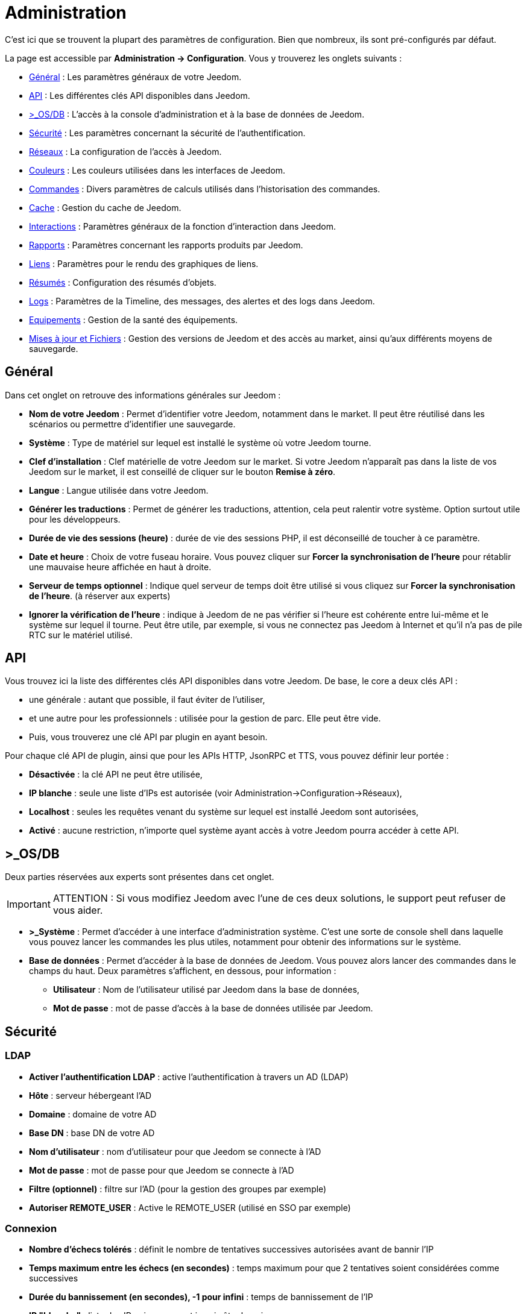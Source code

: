 = Administration

C’est ici que se trouvent la plupart des paramètres de configuration. Bien que nombreux, ils sont pré-configurés par défaut.

La page est accessible par *Administration -> Configuration*. Vous y trouverez les onglets suivants :

* <<general,Général>> : Les paramètres généraux de votre Jeedom.
* <<api,API>> : Les différentes clés API disponibles dans Jeedom.
* <<os-db,>_OS/DB>> : L'accès à la console d'administration et à la base de données de Jeedom.
* <<securite,Sécurité>> : Les paramètres concernant la sécurité de l'authentification.
* <<reseaux,Réseaux>> : La configuration de l'accès à Jeedom.
* <<couleurs,Couleurs>> : Les couleurs utilisées dans les interfaces de Jeedom.
* <<commandes,Commandes>> : Divers paramètres de calculs utilisés dans l'historisation des commandes.
* <<cache,Cache>> : Gestion du cache de Jeedom.
* <<interactions,Interactions>> : Paramètres généraux de la fonction d'interaction dans Jeedom.
* <<rapports,Rapports>> : Paramètres concernant les rapports produits par Jeedom.
* <<liens,Liens>> : Paramètres pour le rendu des graphiques de liens.
* <<resumes,Résumés>> : Configuration des résumés d'objets.
* <<logs,Logs>> : Paramètres de la Timeline, des messages, des alertes et des logs dans Jeedom.
* <<equipements,Equipements>> : Gestion de la santé des équipements.
* <<maj-fichiers,Mises à jour et Fichiers>> : Gestion des versions de Jeedom et des accès au market, ainsi qu'aux différents moyens de sauvegarde.

== [[general]]Général

Dans cet onglet on retrouve des informations générales sur Jeedom :

* *Nom de votre Jeedom* : Permet d'identifier votre Jeedom, notamment dans le market. Il peut être réutilisé dans les scénarios ou permettre d'identifier une sauvegarde.
* *Système* : Type de matériel sur lequel est installé le système où votre Jeedom tourne.
* *Clef d'installation* : Clef matérielle de votre Jeedom sur le market. Si votre Jeedom n'apparaît pas dans la liste de vos Jeedom sur le market, il est conseillé de cliquer sur le bouton *Remise à zéro*.
* *Langue* : Langue utilisée dans votre Jeedom.
* *Générer les traductions* : Permet de générer les traductions, attention, cela peut ralentir votre système. Option surtout utile pour les développeurs.
* *Durée de vie des sessions (heure)* : durée de vie des sessions PHP, il est déconseillé de toucher à ce paramètre.
* *Date et heure* : Choix de votre fuseau horaire. Vous pouvez cliquer sur *Forcer la synchronisation de l'heure* pour rétablir une mauvaise heure affichée en haut à droite.
* *Serveur de temps optionnel* : Indique quel serveur de temps doit être utilisé si vous cliquez sur *Forcer la synchronisation de l'heure*. (à réserver aux experts)
* *Ignorer la vérification de l'heure* : indique à Jeedom de ne pas vérifier si l'heure est cohérente entre lui-même et le système sur lequel il tourne. Peut être utile, par exemple, si vous ne connectez pas Jeedom à Internet et qu'il n'a pas de pile RTC sur le matériel utilisé.

== [[api]]API

Vous trouvez ici la liste des différentes clés API disponibles dans votre Jeedom. De base, le core a deux clés API :

* une générale : autant que possible, il faut éviter de l'utiliser,
* et une autre pour les professionnels : utilisée pour la gestion de parc. Elle peut être vide.
* Puis, vous trouverez une clé API par plugin en ayant besoin.

Pour chaque clé API de plugin, ainsi que pour les APIs HTTP, JsonRPC et TTS, vous pouvez définir leur portée :

** *Désactivée* : la clé API ne peut être utilisée,
** *IP blanche* : seule une liste d'IPs est autorisée (voir Administration->Configuration->Réseaux),
** *Localhost* : seules les requêtes venant du système sur lequel est installé Jeedom sont autorisées,
** *Activé* : aucune restriction, n'importe quel système ayant accès à votre Jeedom pourra accéder à cette API.

== [[os-db]]>_OS/DB

Deux parties réservées aux experts sont présentes dans cet onglet.

[IMPORTANT]
ATTENTION : Si vous modifiez Jeedom avec l'une de ces deux solutions, le support peut refuser de vous aider.

* *>_Système* : Permet d'accéder à une interface d'administration système. C'est une sorte de console shell dans laquelle vous pouvez lancer les commandes les plus utiles, notamment pour obtenir des informations sur le système.
* *Base de données* : Permet d'accéder à la base de données de Jeedom. Vous pouvez alors lancer des commandes dans le champs du haut. Deux paramètres s'affichent, en dessous, pour information :
** *Utilisateur* : Nom de l'utilisateur utilisé par Jeedom dans la base de données,
** *Mot de passe* : mot de passe d'accès à la base de données utilisée par Jeedom.

== [[securite]]Sécurité

=== LDAP

* *Activer l'authentification LDAP* : active l'authentification à travers un AD (LDAP)
* *Hôte* : serveur hébergeant l'AD
* *Domaine* : domaine de votre AD
* *Base DN* : base DN de votre AD
* *Nom d'utilisateur* : nom d'utilisateur pour que Jeedom se connecte à l'AD
* *Mot de passe* : mot de passe pour que Jeedom se connecte à l'AD
* *Filtre (optionnel)* : filtre sur l'AD (pour la gestion des groupes par exemple)
* *Autoriser REMOTE_USER* : Active le REMOTE_USER (utilisé en SSO par exemple)

=== Connexion

* *Nombre d'échecs tolérés* : définit le nombre de tentatives successives autorisées avant de bannir l'IP
* *Temps maximum entre les échecs (en secondes)* : temps maximum pour que 2 tentatives soient considérées comme successives
* *Durée du bannissement (en secondes), -1 pour infini* : temps de bannissement de l'IP
* *IP "blanche"* : liste des IP qui ne peuvent jamais être bannies
* *Supprimer les IPs bannies* : Permet de vider la liste des IP actuellement bannies

La liste des IP bannies se trouve au bas de cette page. Vous y trouverez l'IP, la date de bannissement et la date de fin de bannissement programmée.

== [[reseaux]]Réseaux

Il faut absolument configurer correctement cette partie importante de Jeedom, sinon beaucoup de plugins risqueraient de ne pas fonctionner. Il est possible d'accéder à Jeedom de deux manières différentes : L'*accès interne* (depuis le même réseau local que Jeedom) et l'*accès externe* (depuis un autre réseau notamment depuis Internet).

[IMPORTANT]
Cette partie est juste là pour expliquer à Jeedom son environnement : une modification du port ou de l'IP dans cet onglet ne changera pas le port ou l'IP de Jeedom réellement. Pour cela il faut se connecter en SSH et éditer le fichier /etc/network/interfaces pour l'IP et les fichiers etc/apache2/sites-available/default et etc/apache2/sites-available/default_ssl (pour le HTTPS).Cependant, en cas de mauvaise manipulation de votre Jeedom, l'équipe Jeedom ne pourra être tenue pour responsable et pourra refuser toute demande de support.

* *Accès interne* : informations pour joindre Jeedom à partir d'un équipement du même réseau que Jeedom (LAN)
** *OK/NOK* : indique si la configuration réseau interne est correcte
** *Protocole* : le protocole à utiliser, souvent HTTP
** *Adresse URL ou IP* : IP de Jeedom à renseigner
** *Port* : le port de l'interface web de Jeedom, en général 80. Attention changer le port ici ne change pas le port réel de Jeedom qui restera le même
** *Complément* : le fragment d'URL complémentaire (exemple : /jeedom) pour accéder à Jeedom.
* *Accès externe* : informations pour joindre Jeedom de l'extérieur du réseau local. À ne remplir que si vous n'utilisez pas le DNS Jeedom
** *OK/NOK* : indique si la configuration réseau externe est correcte
** *Protocole* : protocole utilisé pour l'accès extérieur
** *Adresse URL ou IP* : IP externe, si elle est fixe. Sinon, donnez l'URL pointant sur l'adresse IP externe de votre réseau.
** *Complément* : le fragment d'URL complémentaire (exemple : /jeedom) pour accéder à Jeedom.

[TIP]
Si vous êtes en HTTPS le port est le 443 (par défaut) et en HTTP le port est le 80 (par défaut). Pour utiliser HTTPS depuis l'extérieur, un plugin letsencrypt est maintenant disponible sur le market.

[TIP]
 Pour savoir si vous avez besoin de définir une valeur dans le champs *complément*, regardez, quand vous vous connectez à Jeedom dans votre navigateur Internet, si vous devez ajouter /jeedom (ou autre chose) après l'IP.

* *Gestion avancée* : Cette partie peut ne pas apparaitre, en fonction de la compatibilité avec votre matériel. Vous y trouverez la liste de vos interfaces réseaux. Vous pourrez indiquer à Jeedom de ne pas monitorer le réseau en cliquant sur *désactiver la gestion du réseau par Jeedom* (à cocher si Jeedom n'est connecté à aucun réseau)
* *Proxy market* : permet un accès distant à votre Jeedom sans avoir besoin d'un DNS, d'une IP fixe ou d'ouvrir les ports de votre box Internet
** *Utiliser les DNS Jeedom* : active les DNS Jeedom (attention cela nécessite au moins un service pack)
** *Statut DNS* : statut du DNS HTTP
** *Gestion* : permet d'arrêter et relancer le service DNS

[IMPORTANT]
Si vous n'arrivez pas à faire fonctionner le DNS Jeedom, regardez la configuration du pare-feu et du filtre parental de votre box Internet (sur livebox il faut par exemple le pare-feu en moyen).

== [[couleurs]]Couleurs

La colorisation des widgets est effectuée en fonction de la catégorie à laquelle appartient l'équipement. Parmi les catégories on retrouve le chauffage, Sécurité, Energie, lumière, Automatisme, Multimedia, Autre...

Pour chaque catégorie, on pourra différencier les couleurs de la version desktop et de la version mobile. On peut alors changer :

* la couleur du fond des widgets,
* la couleur de la commande lorsque le widget est de type graduel (par exemple les lumières, les volets, les températures).

En cliquant sur la couleur une fenêtre s'ouvre, permettant de choisir sa couleur. La croix à côté de la couleur permet de revenir au paramètre par défaut.

En haut de page, vous pouvez aussi configurer la transparence des widgets de manière globale (ce sera la valeur par défaut. Il est possible ensuite de modifier cette valeur widget par widget). Pour ne mettre aucune transparence, laissez 1.0 .

[TIP]
N'oubliez pas de sauvegarder après toute modification.

== [[commandes]]Commandes

De nombreuses commandes peuvent être historisées. Ainsi, dans Analyse->Historique, vous obtenez des graphiques représentant leur utilisation. Cet onglet permet de fixer des paramètres globaux à l'historisation des commandes.

=== Historique

* *Afficher les statistiques sur les widgets* : Permet d'afficher les statistiques sur les widgets. Il faut que le widget soit compatible, ce qui est le cas pour la plupart. Il faut aussi que la commande soit de type numérique.
* *Période de calcul pour min, max, moyenne (en heures)* : Période de calcul des statistiques (24h par défaut). Il n'est pas possible de mettre moins d'une heure.
* *Période de calcul pour la tendance (en heures)* : Période de calcul des tendances (2h par défaut). Il n'est pas possible de mettre moins d'une heure.
* *Délai avant archivage (en heures)* : Indique le délai avant que Jeedom n'archive une donnée (24h par défaut). C'est-à-dire que les données historisées doivent avoir plus de 24h pour être archivées (pour rappel, l'archivage va soit moyenner, soit prendre le maximum ou le minimum de la donnée sur une période qui correspond à la taille des paquets).
* *Archiver par paquet de (en heures)* : Ce paramètre donne justement la taille des paquets (1h par défaut). Cela signifie par exemple que Jeedom va prendre des périodes de 1h, moyenner et stocker la nouvelle valeur calculée en supprimant les valeurs moyennées.
* *Seuil de calcul de tendance basse* : Cette valeur indique la valeur à partir de laquelle Jeedom indique que la tendance est à la baisse. Il doit être négatif (par défaut -0.1).
* *Seuil de calcul de tendance haut* : Même chose pour la hausse.
* *Période d'affichage des graphiques par défaut* : Période qui est utilisée par défaut lorsque vous voulez afficher l'historique d'une commande. Plus la période est courte, plus Jeedom sera rapide pour afficher le graphique demandé.

[NOTE]
Le premier paramètre *Afficher les statistiques sur les widgets* est possible mais désactivé par défaut car il rallonge sensiblement le temps d'affichage du dashboard. Si vous activez cette option, par défaut, Jeedom se fonde sur les données des dernières 24h pour calculer ces statistiques. La méthode de calcul de tendance est fondée sur le calcul des moindres carrés (voir https://fr.wikipedia.org/wiki/M%C3%A9thode_des_moindres_carr%C3%A9s[ici] pour le détail).

=== Push

*URL de push globale* :  permet de rajouter une URL à appeler en cas de mise à jour d'une commande. Vous pouvez utiliser les tags suivants : *\#value#* pour la valeur de la commande, *\#cmd_name#* pour le nom de la commande, *\#cmd_id#* pour l'identifiant unique de la commande, *\#humanname#* pour le nom complet de la commande (ex : \#[Salle de bain][Hydrometrie][Humidité]#)

== [[cache]]Cache

Permet de surveiller et d'agir sur le cache de Jeedom :

* *Statistiques* : Nombre d'objets actuellement en cache
* *Nettoyer le cache* : Force la suppression des objets qui ne sont plus utiles. Jeedom le fait automatiquement toutes les nuits.
* *Vider toutes les données en cache* : Vide complètement le cache. Attention cela peut faire perdre des données !
* *Temps de pause pour le long polling* : Fréquence à laquelle Jeedom vérifie si il y a des événements en attente pour les clients (interface web, application mobile...). Plus ce temps est court, plus l'interface se mettra à jour rapidement, en contre partie cela utilise plus de ressources et peut donc ralentir Jeedom.

== [[interactions]]Interactions

Cet onglet permet de fixer des paramètres globaux concernant les interactions que vous trouverez dans Outils->Interactions.

[TIP]
Pour activer le log des interactions, il faut aller dans l'onglet Administration->Configuration->Logs, puis cocher *Debug* dans la liste du bas. Attention : les logs seront alors très verbeux !

=== Général

Vous avez ici trois paramètres :

* *Sensibilité* : il y a 4 niveaux de correspondance (La sensibilité va de 1 (correspond exactement) à 99)
** pour 1 mot : le niveau de correspondance pour les interactions à un seul mot
** 2 mots : le niveau de correspondance pour les interactions à deux mots
** 3 mots : le niveau de correspondance pour les interactions à trois mots
** + de 3 mots : le niveau de correspondance pour les interactions à plus de trois mots
* *Ne pas répondre si l'interaction n'est pas comprise* : par défaut Jeedom répond "je n'ai pas compris" si aucune interaction ne correspond. Il est possible de désactiver ce fonctionnement pour que Jeedom ne réponde rien. Cochez la case pour désactiver la réponse.
* *Regex général d'exclusion pour les interactions* : permet de définir une regexp qui, si elle correspond à une interaction, supprimera automatiquement cette phrase de la génération (réservé aux experts). Pour plus d'informations voir les explications dans le chapitre *Regexp d'exclusion* de la documentation sur les interactions.

=== Interaction automatique, contextuelle & avertissement

* Les *interactions automatiques* permettent à Jeedom de tenter de comprendre une demande d'interaction même si il n'y en a aucune de définie. Il va alors chercher un nom d'objet et/ou d'équipement et/ou de commande pour essayer de répondre au mieux.
* Les *interactions contextuelles* vous permettent d'enchainer plusieurs demandes sans tout répéter, par exemple :
** _Jeedom gardant le contexte :_
*** _Vous_ : Combien fait-il dans la chambre ?
*** _Jeedom_ : Température 25.2 °C
*** _Vous_ : et dans le salon ?
*** _Jeedom_ : Température 27.2 °C
** _Poser deux questions en une :_
*** _Vous_ : Combien fait-il dans la chambre et dans le salon ?
*** _Jeedom_ : Température 23.6 °C, Température 27.2 °C
* Les interactions de type *Préviens-moi* permettent de demander à Jeedom de vous prévenir si une commande dépasse/descend ou vaut une certaine valeur.
*** _Vous_ : Préviens-moi si la température du salon dépasse 25°C ?
*** _Jeedom_ : OK   (_Dès que la température du salon dépassera 25°C, Jeedom vous le dira, une seule fois_)

[NOTE]
Par défaut Jeedom vous répondra par le même canal que celui que vous avez utilisé pour lui demander de vous prévenir. Si il n'en trouve pas, il utilisera alors la commande par défaut spécifiée dans cet onglet : *Commande de retour par défaut*.

Voici donc les différentes options disponibles :

* *Activer les interactions automatiques* : Cochez pour activer les interactions automatiques.
* *Activer les réponses contextuelles* : Cochez pour activer les interactions contextuelles.
* *Réponse contextuelle prioritaire si la phrase commence par* : Si la phrase commence par le mot que vous renseignez ici, Jeedom va alors prioritiser une réponse contextuelle (vous pouvez mettre plusieurs mots en les séparant par des *;* ).
* *Découper une interaction en 2 si elle contient* : Même chose pour le découpage d'une interaction contenant plusieurs questions. Vous donnez ici les mots qui séparent les différentes questions.
* *Activer les interactions "Préviens-moi"* : Cochez pour activer les interactions de type *Préviens-moi*.
* *Réponse de type "Préviens-moi" si la phrase commence par* : Si la phrase commence par ce/ces mot(s) alors Jeedom cherchera à faire une interaction de type *Préviens-moi* (vous pouvez mettre plusieurs mots en les séparant par des *;* ).
* *Commande de retour par défaut* : Commande de retour par défaut pour une interaction de type *Préviens-moi* (utilisée, notamment, si vous avez programmé l'alerte par l'interface mobile)
* *Synonyme pour les objets* : Liste des synonymes pour les objets (ex : rdc|rez de chaussé|sous sol|bas;sdb|salle de bain).
* *Synonyme pour les équipements* : Liste des synonymes pour les équipements.
* *Synonyme pour les commandes* : Liste des synonymes pour les commandes.
* *Synonyme pour les résumé* : Liste des synonymes pour les résumés.

=== Couleurs

Cette partie permet de définir les couleurs que Jeedom associera aux mots rouge/bleu/noir... Pour ajouter une couleur :

* Cliquez sur le bouton *+*, à droite,
* Donnez un nom à votre couleur,
* Choisissez la couleur associée en cliquant sur la case de droite.

== [[rapports]]Rapports

Permet de configurer la génération et la gestion des rapports

* *Délai d'attente après génération de la page (en ms)* : Délai d'attente après chargement du rapport pour faire la "photo", à changer si votre rapport est incomplet par exemple.
* *Nettoyer les rapports plus anciens de (jours)* : Définit le nombre de jours avant de supprimer un rapport (les rapports prennent un peu de place donc attention à ne pas mettre trop de conservation).

== [[liens]]Liens

Permet de configurer les graphiques de liens. Ces liens permettent de voir, sous forme d'un graphique, les relations entre les objets, les équipements, les objets, etc.

* *Profondeur pour les scénarios* : Permet de définir, lors de l'affichage d'un graphique de liens d'un scénario, le nombre d'éléments maximum à afficher (plus il y a d'éléments plus le graphique sera lent à générer et plus il sera difficile à lire).
* *Profondeur pour les objets* : Idem pour les objets.
* *Profondeur pour les équipements* : Idem pour les équipements.
* *Profondeur pour les commandes* : Idem pour les commandes.
* *Profondeur pour les variables* : Idem pour les variables.
* *Paramètre de prerender* : Permet d'agir sur la disposition du graphique.
* *Paramètre de render* : Idem.

== [[resumes]]Résumés

Permet d'ajouter des résumés d'objets. Cette information est affichée tout en haut, à droite, dans la barre de menu Jeedom, ou à côté des objets :

* *Clef* : Clé du résumé, à ne surtout pas toucher.
* *Nom* : Nom du résumé.
* *Calcul* : Méthode de calcul, peut être de type :
** *Somme* : fait la somme des différentes valeurs,
** *Moyenne* : fait la moyenne des valeurs,
** *Texte* : affiche textuellement la valeur (surtout pour celles de type chaine de caractères).
* *Icone* : Icône du résumé.
* *Unité* : Unité du résumé.
* *Méthode de comptage* : Si vous comptez une donnée binaire alors il faut mettre cette valeur à binaire, exemple si vous comptez le nombre de lampes allumées mais que vous avez juste la valeur du variateur (0 à 100), alors il faut mettre binaire, comme cela Jeedom considéra que si la valeur est supérieure à 1, alors la lampe est allumée.
* *Afficher si valeur égale 0* : Cochez cette case pour afficher la valeur, même quand elle vaut 0.
* *Lier à un virtuel* : Lance la création de commandes virtuelles ayant pour valeur celles du résumé.
* *Supprimer le résumé* : Le dernier bouton, tout à droite, permet de supprimer le résumé de la ligne.

== [[logs]]Logs

=== Timeline

* *Nombre maximum d'évènements* : Définit le nombre maximum à afficher dans la timeline.
* *Supprimer tous les évènements* : Permet de vider la timeline de tous ses évènements enregistrés.

=== Messages

** *Ajouter un message à chaque erreur dans les logs* : si un plugin ou Jeedom écrit un message d'erreur dans un log, Jeedom ajoute automatiquement un message dans le centre des messages (au moins vous êtes sûr de ne pas le manquer).
** *Commande d'information utilisateur* : Permet de sélectionner une ou plusieurs commandes (à séparer par des *&&* ) de type *message* qui seront utilisées lors de l'émission de nouveaux messages.

=== Alertes

** *Ajouter un message à chaque Timeout* : Ajoute un message dans le centre de message si un équipement tombe en *timeout*.
** *Commande sur Timeout* : Commande de type *message* à utiliser si un équipement est en *timeout*.
** *Ajouter un message à chaque Batterie en Warning* : Ajoute un message dans le centre de messages si un équipement a son niveau de batterie en *warning*.
** *Commande sur Batterie en Warning* : Commande de type *message* à utiliser si un équipement à son niveau de batterie en *warning*.
** *Ajouter un message à chaque Batterie en Danger* : Ajoute un message dans le centre de messages si un équipement à son niveau de batterie en *danger*.
** *Commande sur Batterie en Danger* : Commande de type *message* à utiliser si un équipement à son niveau de batterie en *danger*.
** *Ajouter un message à chaque Warning* : Ajoute un message dans le centre de messages si une commande passe en alerte *warning*.
** *Commande sur Warning* : Commande de type *message* à utiliser si une commande passe en alerte *warning*.
** *Ajouter un message à chaque Danger* : Ajoute un message dans le centre de messages si une commande passe en alerte *danger*.
** *Commande sur Danger* : Commande de type *message* à utiliser si une commande passe en alerte *danger*.

=== Log

** *Moteur de log* : Permet de changer le moteur de log pour, par exemple, les envoyer à un demon syslog(d).
** *Format des logs* : Format de log à utiliser (Attention : ça n'affecte pas les logs des démons).
** *Nombre de lignes maximum dans un fichier de log* : Définit le nombre maximum de lignes dans un fichier de log. Il est recommandé de ne pas toucher cette valeur, car une valeur trop grande pourrait remplir le système de fichiers et/ou rendre Jeedom incapable d'afficher le log.
** *Niveau de log par défaut* : Quand vous sélectionnez "Défaut", pour le niveau d'un log dans Jeedom, c'est celui-ci qui sera alors utilisé.

En dessous vous retrouvez un tableau permettant de gérer finement le niveau de log des éléments essentiels de Jeedom ainsi que celui des plugins.

== [[equipements]]Equipements

* *Nombre d'échecs avant désactivation de l'équipement* : Nombre d'échecs de communication avec l'équipement avant désactivation de celui-ci (un message vous préviendra si cela arrive).
* *Seuils des piles* : Permet de gérer les seuils d'alertes globaux sur les piles.

== [[maj-fichiers]]Mise à jour et fichiers

=== Mise à jour de Jeedom

* *Source de mise à jour* : Choisissez la source de mise à jour du core de Jeedom.
* *Version du core* : Version du core à récupérer.
* *Vérifier automatiquement s'il y a des mises à jour* : Indique si il faut chercher automatiquement si il y a de nouvelles mises à jour (attention pour éviter de surcharger le market, l'heure de vérification peut changer).

=== Les dépôts

Les dépôts sont des espaces de stockage (et de service) pour pouvoir déplacer des sauvegardes, récupérer des plugins, récupérer le core de Jeedom, etc.

==== Fichier

Dépôt servant à activer l'envoi de plugins par des fichiers.

==== Github

Dépôt servant à relier Jeedom à Github.

* *Token* : Token pour l'accès au dépôt privé.
* *Utilisateur ou organisation du dépôt pour le core Jeedom* : Nom de l'utilisateur ou de l'organisation sur github pour le core.
* *Nom du dépôt pour le core Jeedom* : Nom du dépôt pour le core.
* *Branche pour le core Jeedom* : Branche du dépôt pour le core.

==== Market

Dépôt servant à relier Jeedom au market, il est vivement conseillé d'utiliser ce dépôt. Attention : toute demande de support pourra être refusée si vous utilisez un autre dépôt que celui-ci.

* *Adresse* : Adresse du Market.
* *Nom d'utilisateur* : Votre nom d'utilisateur sur le Market.
* *Mot de passe* : Votre mot de passe du Market.

==== Samba

Dépôt permettant d'envoyer automatiquement une sauvegarde de Jeedom sur un partage Samba (ex : NAS Synology).

* *[Backup] IP* : IP du serveur Samba.
* *[Backup] Utilisateur* : Nom d'utilisateur pour la connexion (les connexions anonymes ne sont pas possibles). Il faut forcément que l'utilisateur ait les droits en lecture ET en écriture sur le répertoire de destination.
* *[Backup] Mot de passe* : Mot de passe de l'utilisateur.
* *[Backup] Partage* : Chemin du partage (attention à bien s'arrêter au niveau du partage).
* *[Backup] Chemin* : Chemin dans le partage (à mettre en relatif), celui-ci doit exister.

[NOTE]
Si le chemin d'accès à votre dossier de sauvegarde samba est : \\192.168.0.1\Sauvegardes\Domotique\Jeedom
Alors IP = 192.168.0.1 , Partage = //192.168.0.1/Sauvegardes , Chemin = Domotique/Jeedom

[NOTE]
Lors de la validation du partage Samba, tel que décrit précédemment, une nouvelle forme de sauvegarde apparait dans la partie Administration->Sauvegardes de Jeedom. En l'activant, Jeedom procèdera à son envoi automatique lors de la prochaine sauvegarde. Un test est possible en effectuant une sauvegarde manuelle.

[IMPORTANT]
Il vous faudra peut-être installer le package smbclient pour que le dépôt fonctionne.

[IMPORTANT]
Jeedom doit être le seul à écrire dans ce dossier et il doit être vide par défaut (c'est-à-dire qu'avant la configuration et l'envoi de la première sauvegarde, le dossier ne doit contenir aucun fichier ou dossier).

==== URL

* *URL core Jeedom*
* *URL version core Jeedom*
